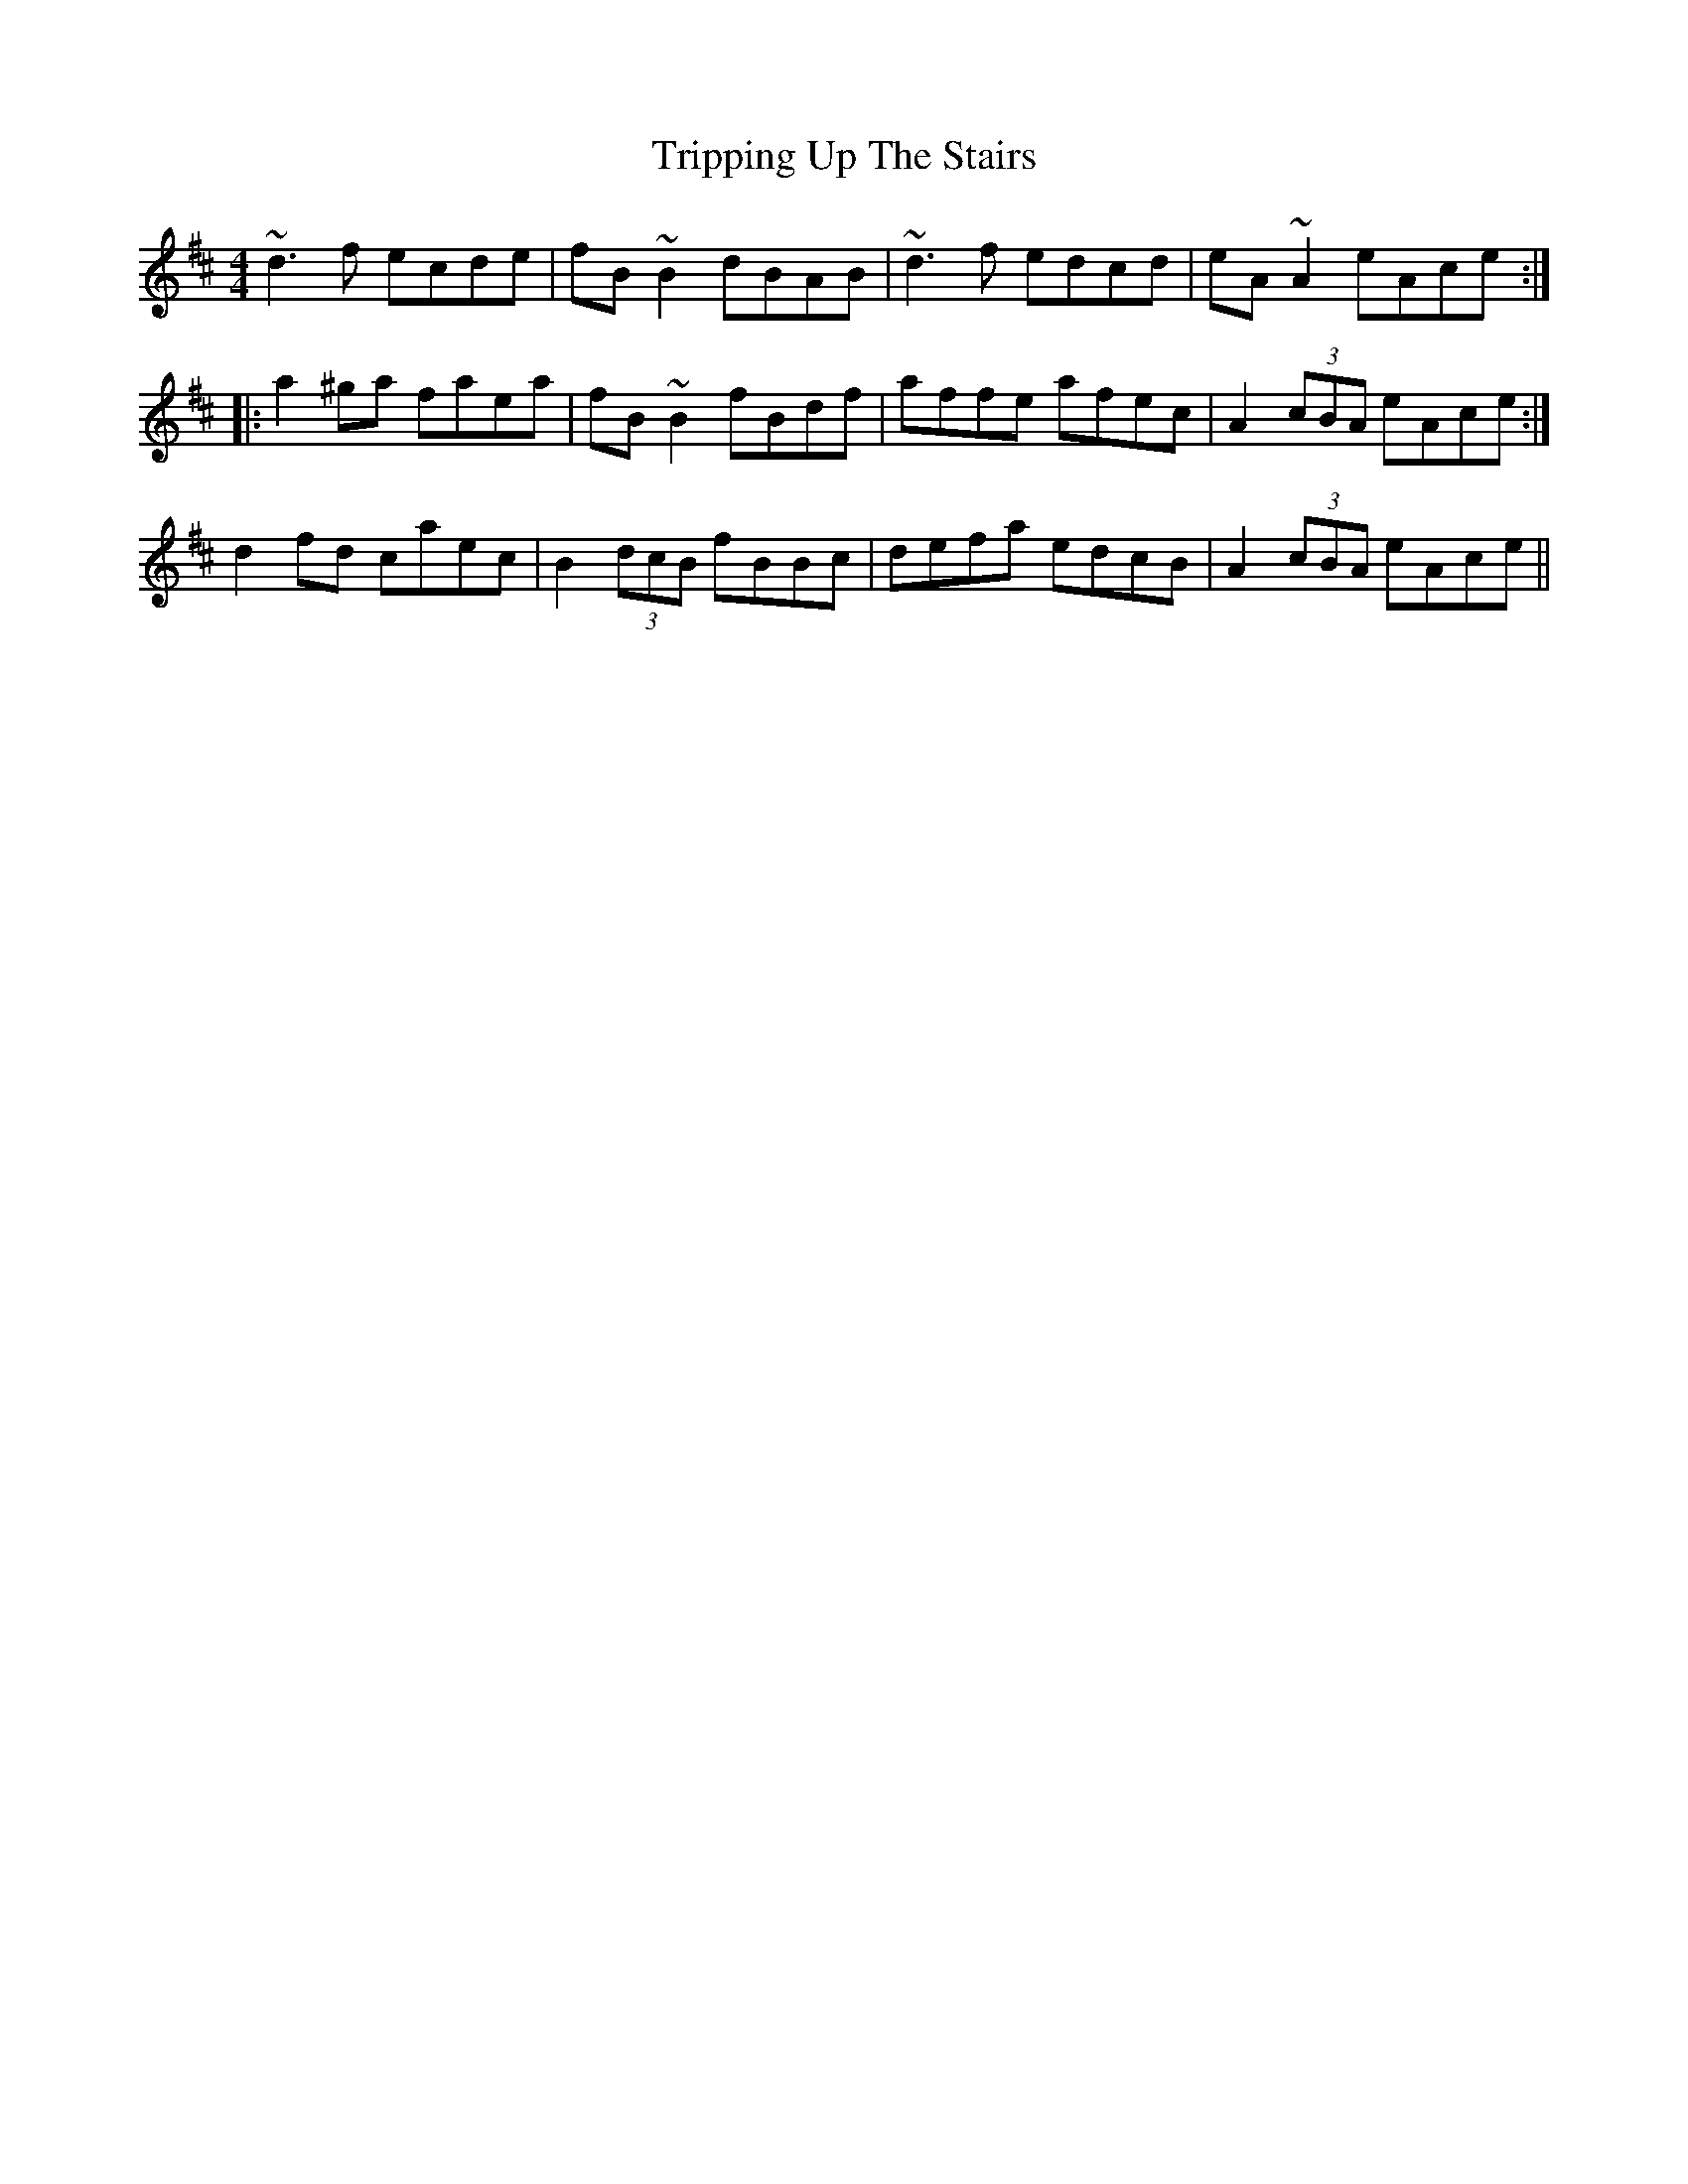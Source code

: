X: 1
T: Tripping Up The Stairs
Z: Dr. Dow
S: https://thesession.org/tunes/4331#setting4331
R: reel
M: 4/4
L: 1/8
K: Dmaj
~d3f ecde|fB~B2 dBAB|~d3f edcd|eA~A2 eAce:|
|:a2^ga faea|fB~B2 fBdf|affe afec|A2 (3cBA eAce:|
%Variation on A-part
d2fd caec|B2 (3dcB fBBc|defa edcB|A2 (3cBA eAce||

